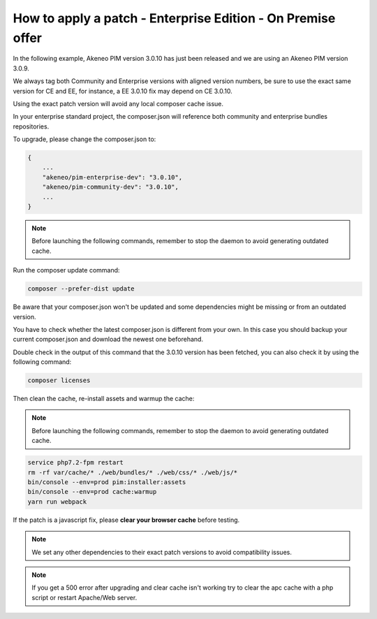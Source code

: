How to apply a patch - Enterprise Edition - On Premise offer
=================================================================

In the following example, Akeneo PIM version 3.0.10 has just been released and we are using an Akeneo PIM version 3.0.9.

We always tag both Community and Enterprise versions with aligned version numbers, be sure to use the exact same version for CE and EE, for instance, a EE 3.0.10 fix may depend on CE 3.0.10.

Using the exact patch version will avoid any local composer cache issue.

In your enterprise standard project, the composer.json will reference both community and enterprise bundles repositories.

To upgrade, please change the composer.json to:

.. code-block:: javascript

    {
        ...
        "akeneo/pim-enterprise-dev": "3.0.10",
        "akeneo/pim-community-dev": "3.0.10",
        ...
    }

.. note::

    Before launching the following commands, remember to stop the daemon to avoid generating outdated cache.


Run the composer update command:

.. code-block:: bash

    composer --prefer-dist update

Be aware that your composer.json won't be updated and some dependencies might be missing or from an outdated version.

You have to check whether the latest composer.json is different from your own. In this case you should backup your current composer.json and download the newest one beforehand.

Double check in the output of this command that the 3.0.10 version has been fetched, you can also check it by using the following command:

.. code-block:: bash

    composer licenses

Then clean the cache, re-install assets and warmup the cache:


.. note::

    Before launching the following commands, remember to stop the daemon to avoid generating outdated cache.


.. code-block:: bash

    service php7.2-fpm restart
    rm -rf var/cache/* ./web/bundles/* ./web/css/* ./web/js/*
    bin/console --env=prod pim:installer:assets
    bin/console --env=prod cache:warmup
    yarn run webpack

If the patch is a javascript fix, please **clear your browser cache** before testing.

.. note::

    We set any other dependencies to their exact patch versions to avoid compatibility issues.


.. note::

    If you get a 500 error after upgrading and clear cache isn't working try to clear the apc cache with a php script or restart Apache/Web server.
